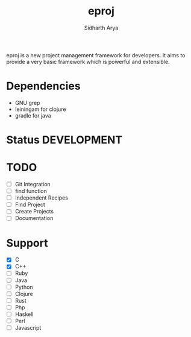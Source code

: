 #+TITLE: eproj
#+AUTHOR: Sidharth Arya

eproj is a new project management framework for developers. It aims to provide a very basic framework which is powerful and extensible.
* Dependencies
- GNU grep 
- leiningam for clojure
- gradle for java
* Status :DEVELOPMENT:

* TODO
- [ ] Git Integration
- [ ] find function
- [ ] Independent Recipes
- [ ] Find Project
- [ ] Create Projects
- [ ] Documentation

* Support 
- [X] C
- [X] C++
- [ ] Ruby
- [ ] Java
- [ ] Python
- [ ] Clojure
- [ ] Rust
- [ ] Php
- [ ] Haskell
- [ ] Perl
- [ ] Javascript

